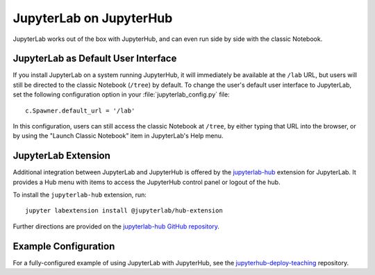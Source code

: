 .. _jupyterlab:

JupyterLab on JupyterHub
------------------------

JupyterLab works out of the box with JupyterHub, and can even run side by side
with the classic Notebook.

JupyterLab as Default User Interface
~~~~~~~~~~~~~~~~~~~~~~~~~~~~~~~~~~~~

If you install JupyterLab on a system running JupyterHub, it will immediately be
available at the ``/lab`` URL, but users will still be directed to the classic
Notebook (``/tree``) by default. To change the user's default user interface to
JupyterLab, set the following configuration option in your
:file:`jupyterlab_config.py` file::

    c.Spawner.default_url = '/lab'

In this configuration, users can still access the classic Notebook at ``/tree``,
by either typing that URL into the browser, or by using the "Launch Classic
Notebook" item in JupyterLab's Help menu.

JupyterLab Extension
~~~~~~~~~~~~~~~~~~~~

Additional integration between JupyterLab and JupyterHub is offered by the
`jupyterlab-hub <https://github.com/jupyterhub/jupyterlab-hub>`__ extension for
JupyterLab. It provides a Hub menu with items to access the JupyterHub control
panel or logout of the hub.

To install the ``jupyterlab-hub`` extension, run::

    jupyter labextension install @jupyterlab/hub-extension

Further directions are provided on the `jupyterlab-hub GitHub repository
<https://github.com/jupyterhub/jupyterlab-hub>`__.

Example Configuration
~~~~~~~~~~~~~~~~~~~~~

For a fully-configured example of using JupyterLab with JupyterHub, see
the `jupyterhub-deploy-teaching
<https://github.com/jupyterhub/jupyterhub-deploy-teaching>`__ repository.
